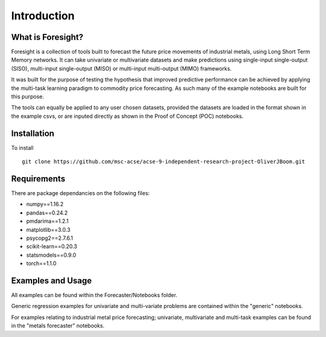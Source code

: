 Introduction
============


What is Foresight?
------------------

Foresight is a collection of tools built to forecast the future price movements of industrial metals, using Long Short Term Memory networks. It can take univariate or multivariate datasets and make predictions using single-input single-output (SISO), multi-input single-output (MISO) or multi-input multi-output (MIMO) frameworks. 

It was built for the purpose of testing the hypothesis that improved predictive performance can be achieved by applying the multi-task learning paradigm to commodity price forecasting. As such many of the example notebooks are built for this purpose.

The tools can equally be applied to any user chosen datasets, provided the datasets are loaded in the format shown in the example csvs, or are inputed directly as shown in the Proof of Concept (POC) notebooks.


Installation
------------

To install
::
	git clone https://github.com/msc-acse/acse-9-independent-research-project-OliverJBoom.git


Requirements
------------

There are package dependancies on the following files:

- numpy==1.16.2
- pandas==0.24.2
- pmdarima==1.2.1
- matplotlib==3.0.3
- psycopg2==2.7.6.1
- scikit-learn==0.20.3
- statsmodels==0.9.0
- torch==1.1.0

Examples and Usage
------------------

All examples can be found within the Forecaster/Notebooks folder.

Generic regression examples for univariate and multi-variate problems are contained within the "generic" notebooks. 

For examples relating to industrial metal price forecasting; univariate, multivariate and multi-task examples can be found in the "metals forecaster" notebooks.